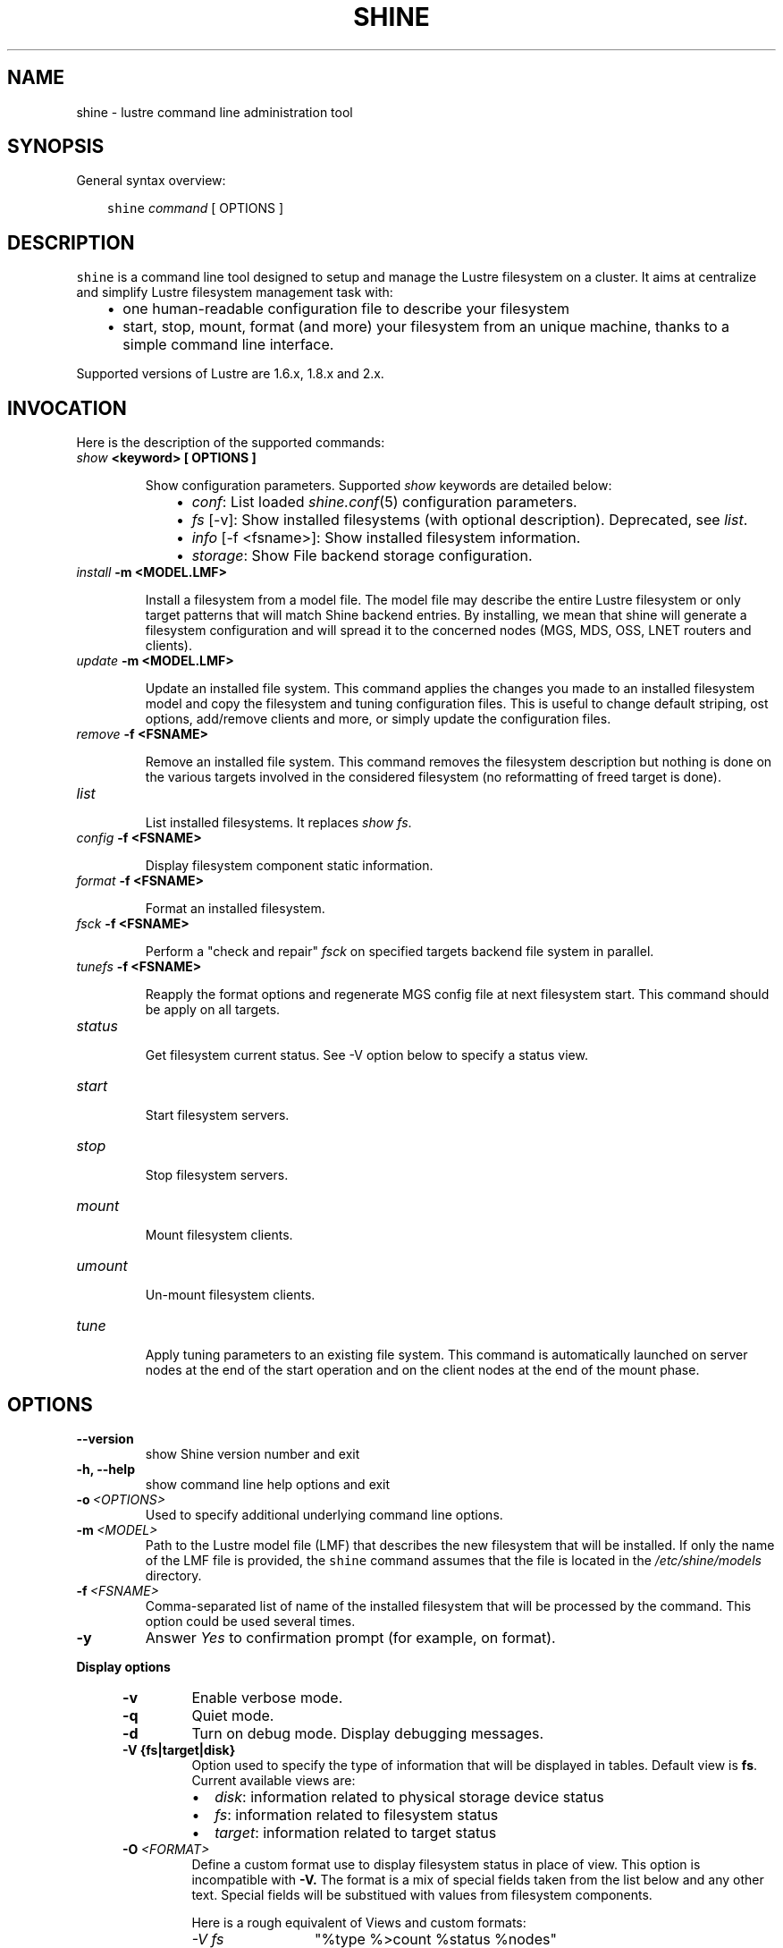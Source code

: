 .\" Man page generated from reStructeredText.
.
.TH SHINE 1 "2010-09-22" "1.0" "Shine User Manual"
.SH NAME
shine \- lustre command line administration tool
.
.nr rst2man-indent-level 0
.
.de1 rstReportMargin
\\$1 \\n[an-margin]
level \\n[rst2man-indent-level]
level margin: \\n[rst2man-indent\\n[rst2man-indent-level]]
-
\\n[rst2man-indent0]
\\n[rst2man-indent1]
\\n[rst2man-indent2]
..
.de1 INDENT
.\" .rstReportMargin pre:
. RS \\$1
. nr rst2man-indent\\n[rst2man-indent-level] \\n[an-margin]
. nr rst2man-indent-level +1
.\" .rstReportMargin post:
..
.de UNINDENT
. RE
.\" indent \\n[an-margin]
.\" old: \\n[rst2man-indent\\n[rst2man-indent-level]]
.nr rst2man-indent-level -1
.\" new: \\n[rst2man-indent\\n[rst2man-indent-level]]
.in \\n[rst2man-indent\\n[rst2man-indent-level]]u
..
.SH SYNOPSIS
.sp
General syntax overview:
.INDENT 0.0
.INDENT 3.5
.sp
\fCshine\fP \fIcommand\fP [ OPTIONS ]
.UNINDENT
.UNINDENT
.SH DESCRIPTION
.sp
\fCshine\fP is a command line tool designed to setup and manage the Lustre
filesystem on a cluster. It aims at centralize and simplify Lustre filesystem
management task with:
.INDENT 0.0
.INDENT 3.5
.INDENT 0.0
.IP \(bu 2
.
one human\-readable configuration file to describe your filesystem
.IP \(bu 2
.
start, stop, mount, format (and more) your filesystem from an unique machine, thanks to a simple command line interface.
.UNINDENT
.UNINDENT
.UNINDENT
.sp
Supported versions of Lustre are 1.6.x, 1.8.x and 2.x.
.SH INVOCATION
.sp
Here is the description of the supported commands:
.INDENT 0.0
.TP
.B \fIshow\fP <keyword> [ OPTIONS ]
.sp
Show configuration parameters. Supported \fIshow\fP keywords are detailed below:
.INDENT 7.0
.INDENT 3.5
.INDENT 0.0
.IP \(bu 2
.
\fIconf\fP: List loaded \fIshine.conf\fP(5) configuration parameters.
.IP \(bu 2
.
\fIfs\fP [\-v]: Show installed filesystems (with optional description). 
Deprecated, see \fIlist\fP.
.IP \(bu 2
.
\fIinfo\fP [\-f <fsname>]: Show installed filesystem information.
.IP \(bu 2
.
\fIstorage\fP: Show File backend storage configuration.
.UNINDENT
.UNINDENT
.UNINDENT
.TP
.B \fIinstall\fP -m <MODEL.LMF>
.sp
Install  a  filesystem  from a model file. The model file may describe
the entire Lustre filesystem or only target patterns  that  will  match
Shine backend entries.  By installing, we mean that shine will generate
a filesystem configuration  and  will spread it to the concerned nodes
(MGS, MDS, OSS, LNET routers and clients).
.TP
.B \fIupdate\fP -m <MODEL.LMF>
.sp
Update an installed file system. This command applies the changes you made
to an installed filesystem model and copy the filesystem and tuning 
configuration files. This is useful to change default striping, ost options,
add/remove clients and more, or simply update the configuration files.
.TP
.B \fIremove\fP -f <FSNAME>
.sp
Remove an installed file system. This command removes the filesystem
description but nothing is done on the various targets involved in
the considered filesystem (no reformatting of freed target is done).
.TP
.B \fIlist\fP
.sp
List installed filesystems. It replaces \fIshow fs\fP.
.TP
.B \fIconfig\fP -f <FSNAME>
.sp
Display filesystem component static information.
.TP
.B \fIformat\fP -f <FSNAME>
.sp
Format an installed filesystem.
.TP
.B \fIfsck\fP -f <FSNAME>
.sp
Perform a "check and repair" \fIfsck\fP on specified targets backend file system in parallel.
.TP
.B \fItunefs\fP -f <FSNAME>
.sp
Reapply the format options and regenerate MGS config file at next filesystem start. This command should be apply on all targets.
.TP
.B \fIstatus\fP
.sp
Get filesystem current status. See \-V option below to specify a status view.
.TP
.B \fIstart\fP
.sp
Start filesystem servers.
.TP
.B \fIstop\fP
.sp
Stop filesystem servers.
.TP
.B \fImount\fP
.sp
Mount filesystem clients.
.TP
.B \fIumount\fP
.sp
Un\-mount filesystem clients.
.TP
.B \fItune\fP
.sp
Apply tuning parameters to an existing file system. This command  is
automatically launched on server nodes at the end of the start operation
and on the client nodes at the end of the mount phase.
.UNINDENT
.SH OPTIONS
.INDENT 0.0
.TP
.B \-\-version
.
show Shine version number and exit
.TP
.B \-h, \-\-help
.
show command line help options and exit
.TP
.BI \-o \ <OPTIONS>
.
Used to specify additional underlying command line options.
.TP
.BI \-m \ <MODEL>
.
Path to the Lustre model  file  (LMF)  that  describes  the  new filesystem
that will be installed. If only the name of the LMF file is provided, the
\fCshine\fP command assumes that the file is located in the
\fI/etc/shine/models\fP directory.
.TP
.BI \-f \ <FSNAME>
.
Comma-separated list of name of the installed filesystem that will be processed
by the command. This option could be used several times.
.TP
.B \-y
.
Answer \fIYes\fP to confirmation prompt (for example, on format).

.UNINDENT
.B Display options
.
.INDENT 5.0
.TP
.B \-v
.
Enable verbose mode.
.TP
.B \-q
.
Quiet mode.
.TP
.B \-d
.
Turn on debug mode. Display debugging messages.
.TP
.B \-V {fs|target|disk}
.
Option used to specify the type of information that will be displayed in tables. Default view is
\fBfs\fP. Current available views are:
.INDENT 7.0
.IP \(bu 2
.
\fIdisk\fP: information related to physical storage device status
.IP \(bu 2
.
\fIfs\fP: information related to filesystem status
.IP \(bu 2
.
\fItarget\fP: information related to target status
.UNINDENT
.TP
.BI \-O \ <FORMAT>
.
Define a custom format use to display filesystem status in place of view. This
option is incompatible with
.B -V.
The format is a mix of special fields taken from the list below and any other
text. Special fields will be substitued with values from filesystem components.

Here is a rough equivalent of Views and custom formats:

.RS
.TP 12
.I "\-V fs"
"%type %>count %status %nodes"
.TP
.I "\-V target"
"%target %type %>index %servers %device %status"
.TP
.I "\-V disk"
"%device %servers %>size %>jdev %type %>index %tag %label %flags %fsname %status"
.RE

.RS
.TP 5
.B Alignment
By default, all fields are left-aligned. When adding ">" between "%" and the
field name, this forces a right alignement (ie: "%>size").
.TP
.B Field width
Field width could be forced, specifying a number between "%" and field name
(ie: %40fsname). If a value is wider than a field width, it will be truncated
and "..." will be added.
.TP
.B Non-field word
Only field names (%xxxx) will be interpreted. You can use any other word in
format if needed. They will be left unchanged (ie: "%label of type %type is
%status")
.RE

.IP
Here is the full list of available fields:

.RS
.TP 12
.B %device
Device path (target only).
.TP
.B %flags
List of flags set on device (target only).
.TP
.B %fsname
Component filesystem name.
.TP
.B %hanodes
Nodeset with all possible failover nodes (target only).
.TP
.B %index
Decimal value of target index (target only).
.TP
.B %jdev
Path of journal device (target only).
.TP
.B %jsize
Size of journal device (target only).
.TP 
.B %label
Component label. For a target, this is the target label (ie: foo-OST0000).
.TP
.B %mntpath
Filesystem mount point (client only).
.TP
.B %mntopts
Filesystem mount options (client only).
.TP
.B %network
Target lustre network, if a limited one was defined (target only).
.TP
.B %node
Main server where the component is located.
.TP
.B %size
Device size (target only).
.TP
.B %servers
All servers where the component could be located. Same as %node except for targets.
.TP
.B %status
Current component status (ie: \fBstarted\fR, \fBoffline\fR, ...).
.TP
.B %tag
Backend configuration tag (target only).
.TP
.B %target
Tag if defined else target label (target only).
.TP 
.B %type
Short name for component type. Could be: \fBROU\fR (router), \fBMGT\fR,
\fBMDT\fR, \fBOST\fR, \fBCLI\fR (client).
.TP
.B %>*
Right justification
.TP
.B %<number>*
Field width. Value is truncated is not wide enough.

.RE

.TP
.B \-H
.
Do not display table header in filesystem status. Useful when using a custom display format, see
.B \-O.
.
.TP
.BI \-\-color= WHEN
.
Surround special patterns in display with with escape sequences to
display them in color on the terminal. WHEN is never, always, or auto
(which use color if standard output/error refer to a terminal)

.UNINDENT
.INDENT 0.0
.
.B Component selection
.
.INDENT 5.0
.TP
.BI \-i \ <INDEXES>
.
Select specified Lustre target numeric index(es). Ranges like \fI4\-8,10\fP
are allowed here.
.TP
.BI \-l \ <LABELS>
.
Select specified Lustre target by label(s).
.TP
.BI \-t \ <TARGETS>
.
Process only specified target list (comma\-separated). Valid targets are: mgt,
mdt, ost, router. This option could be used several times.
.UNINDENT

.INDENT 0.0
.
.B Node restriction
.
.INDENT 5.0
.TP
.BI \-n \ <NODES>, \ \-w \ <NODES>
.
Select specified nodes that will be processed (comma\-separated list of
nodes or nodeset, eg. cluster[2\-10/2]).
.TP
.BI \-F \ <FAILOVER_NODES>
.
Apply a failover action on the provided nodes. The action will be run for the
related targets, not using their master node, but one of the failover nodes
specified with -F.
A target should have only one of its ha_node matching those in FAILOVER_NODES.

For example, to start targets on foo42, which have \fIfoo42\fP in their \fIha_node\fP
list, use:
  # shine start -f bar -F foo42
.TP
.BI \-x \ <NODES>
.
Exclude specified nodes (comma\-separated list of nodes or nodeset).
.UNINDENT
.UNINDENT
.UNINDENT

.SH EXIT STATUS
.sp
In general, an exit status of zero indicates success of the \fIshine\fP command.  However, special return codes are defined for the \fIstatus\fP command:
.INDENT 0.0
.INDENT 3.5
.INDENT 0.0
.IP \(bu 2
.
0 indicates an \fIonline\fP Lustre component (eg. a started target or mounted client)
.IP \(bu 2
.
4 indicates a \fIrecovering\fP component (eg. a well started target that is still in Lustre recovery)
.IP \(bu 2
.
8 indicates an \fIoffline\fP Lustre component (eg. a stopped target or un\-mounted client)
.IP \(bu 2
.
16 indicates either a target error or an external target (not managed)
.IP \(bu 2
.
18 indicates an error occuring on a client
.IP \(bu 2
.
128 indicates a runtime error (eg. wrong shine installation or configuration)
.UNINDENT
.UNINDENT
.UNINDENT
.sp
If multiple targets (of possibly multiple filesystems) are concerned by the scope of the \fIstatus\fP command (selected by OPTIONS) and their current states are different, the largest state code is returned. You can get all \fIshine\fP command return code constants definition with:
.INDENT 0.0
.TP
.B # pydoc Shine.Commands.Base.CommandRCDefs
.UNINDENT
.SH EXAMPLES
.INDENT 0.0
.TP
.B # shine install \-m /etc/shine/models/lustre1.lmf
.
Install shine configuration files on remote nodes for this filesystem.
.TP
.B # shine format \-f lustre1
.
Format filesystem \fIlustre1\fP.
.TP
.B # shine start \-f lustre1
.
Start \fIlustre1\fP servers.
.TP
.B # shine mount \-f lustre1 \-n cluster[5\-6]
.
Mount \fIlustre1\fP filesystem on node cluster5 and cluster6.
.TP
.B # shine status \-f lustre1 \-V target
.
Get state of targets of filesystem \fIlustre1\fP.
.UNINDENT
.SH FILES
.INDENT 0.0
.TP
.B \fI/etc/shine/shine.conf\fP
.sp
System\-wide \fCshine\fP configuration file. See dedicated man page
\fIshine.conf\fP(5)
.TP
.B \fI/etc/shine/models/*.lmf\fP
.sp
Default location for LMF (Lustre Model File) files.
.TP
.B \fI/etc/shine/storage.conf\fP
.sp
Storage configuration file (deprecated).
.TP
.B \fI/etc/shine/tuning.conf\fP
.sp
Tuning configuration file.
.UNINDENT
.SH SEE ALSO
.sp
\fCshine.conf\fP(5)
.SH BUG REPORTS
.INDENT 0.0
.TP
.B Use the following URL to submit a bug report or feedback:
.
\fI\%http://sourceforge.net/apps/trac/lustre\-shine/newticket\fP
.UNINDENT
.SH AUTHOR
A Degremont (CEA), J Fereyre (Bull), S Thiell (CEA)
.SH COPYRIGHT
GPL
.\" Generated by docutils manpage writer.
.\" 
.
